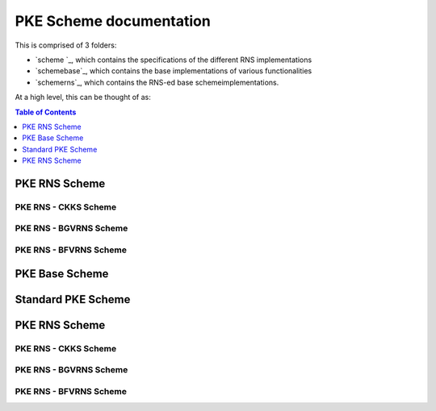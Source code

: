 PKE Scheme documentation
====================================

This is comprised of 3 folders:

- `scheme `_, which contains the specifications of the different RNS implementations

- `schemebase`_, which contains the base implementations of various functionalities

- `schemerns`_, which contains the RNS-ed base schemeimplementations.

At a high level, this can be thought of as:

.. mermaid::

  graph BT
      A[Scheme Base] --> |Inherited by|B[Scheme RNS];
      B[Scheme RNS] --> |Inherited by|D[Scheme: CKKS-RNS];
      B[Scheme RNS] --> |Inherited by|E[Scheme: BGV-RNS];
      B[Scheme RNS] --> |Inherited by|F[Scheme: BFV-RNS];


.. contents:: Table of Contents
   :depth: 1
   :local:
   :backlinks: none


PKE RNS Scheme
-------------------------------

.. autodoxygenindex::
   :project: pke_schemerns


PKE RNS - CKKS Scheme
^^^^^^^^^^^^^^^^^^^^^^^^^^

.. autodoxygenindex::
   :project: pke_scheme_ckksrns


PKE RNS - BGVRNS Scheme
^^^^^^^^^^^^^^^^^^^^^^^^^^

.. autodoxygenindex::
   :project: pke_scheme_bgvrns

PKE RNS - BFVRNS Scheme
^^^^^^^^^^^^^^^^^^^^^^^^^^

.. autodoxygenindex::
   :project: pke_scheme_bfvrns


PKE Base Scheme
-------------------------------

.. autodoxygenindex::
   :project: pke_schemebase

Standard PKE Scheme
-------------------------------

.. autodoxygenindex::
   :project: pke_scheme


PKE RNS Scheme
-------------------------------

.. autodoxygenindex::
   :project: pke_schemerns


PKE RNS - CKKS Scheme
^^^^^^^^^^^^^^^^^^^^^^^^^^

.. autodoxygenindex::
   :project: pke_scheme_ckksrns


PKE RNS - BGVRNS Scheme
^^^^^^^^^^^^^^^^^^^^^^^^^^

.. autodoxygenindex::
   :project: pke_scheme_bgvrns

PKE RNS - BFVRNS Scheme
^^^^^^^^^^^^^^^^^^^^^^^^^^

.. autodoxygenindex::
   :project: pke_scheme_bfvrns


